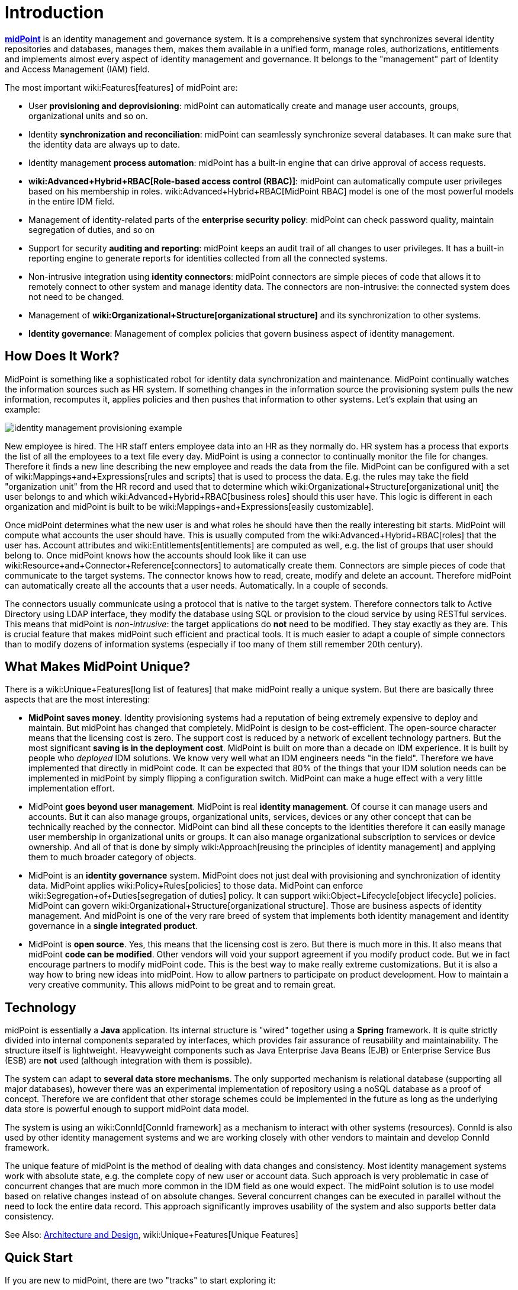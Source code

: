 = Introduction
:page-wiki-name: Introduction
:page-wiki-id: 655452
:page-wiki-metadata-create-user: semancik
:page-wiki-metadata-create-date: 2011-04-29T12:37:00.905+02:00
:page-wiki-metadata-modify-user: semancik
:page-wiki-metadata-modify-date: 2019-02-27T10:54:00.324+01:00
:page-upkeep-status: red
:page-upkeep-note: This really, really needs update. Have it hidden, we cannot really publish this.
:page-toc: top
:page-visibility: hidden

*link:https://evolveum.com/midpoint[midPoint]* is an identity management and governance system.
It is a comprehensive system that synchronizes several identity repositories and databases, manages them, makes them available in a unified form, manage roles, authorizations, entitlements and implements almost every aspect of identity management and governance.
It belongs to the "management" part of Identity and Access Management (IAM) field.

The most important wiki:Features[features] of midPoint are:

* User *provisioning and deprovisioning*: midPoint can automatically create and manage user accounts, groups, organizational units and so on.

* Identity *synchronization and reconciliation*: midPoint can seamlessly synchronize several databases.
It can make sure that the identity data are always up to date.

* Identity management *process automation*: midPoint has a built-in engine that can drive approval of access requests.

* *wiki:Advanced+Hybrid+RBAC[Role-based access control (RBAC)]*: midPoint can automatically compute user privileges based on his membership in roles.
wiki:Advanced+Hybrid+RBAC[MidPoint RBAC] model is one of the most powerful models in the entire IDM field.

* Management of identity-related parts of the *enterprise security policy*: midPoint can check password quality, maintain segregation of duties, and so on

* Support for security *auditing and reporting*: midPoint keeps an audit trail of all changes to user privileges.
It has a built-in reporting engine to generate reports for identities collected from all the connected systems.

* Non-intrusive integration using *identity connectors*: midPoint connectors are simple pieces of code that allows it to remotely connect to other system and manage identity data.
The connectors are non-intrusive: the connected system does not need to be changed.

* Management of *wiki:Organizational+Structure[organizational structure]* and its synchronization to other systems.

* *Identity governance*: Management of complex policies that govern business aspect of identity management.


== How Does It Work?

MidPoint is something like a sophisticated robot for identity data synchronization and maintenance.
MidPoint continually watches the information sources such as HR system.
If something changes in the information source the provisioning system pulls the new information, recomputes it, applies policies and then pushes that information to other systems.
Let's explain that using an example:

image::identity-management-provisioning-example.png[]

New employee is hired.
The HR staff enters employee data into an HR as they normally do.
HR system has a process that exports the list of all the employees to a text file every day.
MidPoint is using a connector to continually monitor the file for changes.
Therefore it finds a new line describing the new employee and reads the data from the file.
MidPoint can be configured with a set of wiki:Mappings+and+Expressions[rules and scripts] that is used to process the data.
E.g. the rules may take the field "organization unit" from the HR record and used that to determine which wiki:Organizational+Structure[organizational unit] the user belongs to and which wiki:Advanced+Hybrid+RBAC[business roles] should this user have.
This logic is different in each organization and midPoint is built to be wiki:Mappings+and+Expressions[easily customizable].

Once midPoint determines what the new user is and what roles he should have then the really interesting bit starts.
MidPoint will compute what accounts the user should have.
This is usually computed from the wiki:Advanced+Hybrid+RBAC[roles] that the user has.
Account attributes and wiki:Entitlements[entitlements] are computed as well, e.g. the list of groups that user should belong to.
Once midPoint knows how the accounts should look like it can use wiki:Resource+and+Connector+Reference[connectors] to automatically create them.
Connectors are simple pieces of code that communicate to the target systems.
The connector knows how to read, create, modify and delete an account.
Therefore midPoint can automatically create all the accounts that a user needs.
Automatically.
In a couple of seconds.

The connectors usually communicate using a protocol that is native to the target system.
Therefore connectors talk to Active Directory using LDAP interface, they modify the database using SQL or provision to the cloud service by using RESTful services.
This means that midPoint is _non-intrusive_: the target applications do *not* need to be modified.
They stay exactly as they are.
This is crucial feature that makes midPoint such efficient and practical tools.
It is much easier to adapt a couple of simple connectors than to modify dozens of information systems (especially if too many of them still remember 20th century).


== What Makes MidPoint Unique?

There is a wiki:Unique+Features[long list of features] that make midPoint really a unique system.
But there are basically three aspects that are the most interesting:

* *MidPoint saves money*. Identity provisioning systems had a reputation of being extremely expensive to deploy and maintain.
But midPoint has changed that completely.
MidPoint is design to be cost-efficient.
The open-source character means that the licensing cost is zero.
The support cost is reduced by a network of excellent technology partners.
But the most significant *saving is in the deployment cost*. MidPoint is built on more than a decade on IDM experience.
It is built by people who _deployed_ IDM solutions.
We know very well what an IDM engineers needs "in the field".
Therefore we have implemented that directly in midPoint code.
It can be expected that 80% of the things that your IDM solution needs can be implemented in midPoint by simply flipping a configuration switch.
MidPoint can make a huge effect with a very little implementation effort.

* MidPoint *goes beyond user management*. MidPoint is real *identity management*. Of course it can manage users and accounts.
But it can also manage groups, organizational units, services, devices or any other concept that can be technically reached by the connector.
MidPoint can bind all these concepts to the identities therefore it can easily manage user membership in organizational units or groups.
It can also manage organizational subscription to services or device ownership.
And all of that is done by simply wiki:Approach[reusing the principles of identity management] and applying them to much broader category of objects.

* MidPoint is an *identity governance* system.
MidPoint does not just deal with provisioning and synchronization of identity data.
MidPoint applies wiki:Policy+Rules[policies] to those data.
MidPoint can enforce wiki:Segregation+of+Duties[segregation of duties] policy.
It can support wiki:Object+Lifecycle[object lifecycle] policies.
MidPoint can govern wiki:Organizational+Structure[organizational structure]. Those are business aspects of identity management.
And midPoint is one of the very rare breed of system that implements both identity management and identity governance in a *single integrated product*.

* MidPoint is *open source*. Yes, this means that the licensing cost is zero.
But there is much more in this.
It also means that midPoint *code can be modified*. Other vendors will void your support agreement if you modify product code.
But we in fact encourage partners to modify midPoint code.
This is the best way to make really extreme customizations.
But it is also a way how to bring new ideas into midPoint.
How to allow partners to participate on product development.
How to maintain a very creative community.
This allows midPoint to be great and to remain great.




== Technology

midPoint is essentially a *Java* application.
Its internal structure is "wired" together using a *Spring* framework.
It is quite strictly divided into internal components separated by interfaces, which provides fair assurance of reusability and maintainability.
The structure itself is lightweight.
Heavyweight components such as Java Enterprise Java Beans (EJB) or Enterprise Service Bus (ESB) are *not* used (although integration with them is possible).

The system can adapt to *several data store mechanisms*. The only supported mechanism is relational database (supporting all major databases), however there was an experimental implementation of repository using a noSQL database as a proof of concept.
Therefore we are confident that other storage schemes could be implemented in the future as long as the underlying data store is powerful enough to support midPoint data model.

The system is using an wiki:ConnId[ConnId framework] as a mechanism to interact with other systems (resources).
ConnId is also used by other identity management systems and we are working closely with other vendors to maintain and develop ConnId framework.

The unique feature of midPoint is the method of dealing with data changes and consistency.
Most identity management systems work with absolute state, e.g. the complete copy of new user or account data.
Such approach is very problematic in case of concurrent changes that are much more common in the IDM field as one would expect.
The midPoint solution is to use model based on relative changes instead of on absolute changes.
Several concurrent changes can be executed in parallel without the need to lock the entire data record.
This approach significantly improves usability of the system and also supports better data consistency.

See Also: xref:/midpoint/architecture/[Architecture and Design], wiki:Unique+Features[Unique Features]


== Quick Start

If you are new to midPoint, there are two "tracks" to start exploring it:

* *link:https://evolveum.com/midpoint/midpoint-guide-about-practical-identity-management/[MidPoint Book]* is an excellent starting point for any midPoint-related activity.

* wiki:Features[Features] section will provide a detailed explanation of midPoint functionality.

* xref:/midpoint/architecture/[Architecture and Design] will provide theoretical overview of what midPoint is and how it works.

* wiki:First+Steps[First Steps] provides a guidance how to quickly install midPoint and configure it.

* wiki:Documentation[Documentation] section provides a lot of in-depth information about system configuration, customization and maintenance.


== See Also

* wiki:Enterprise+Identity+Management[Enterprise Identity Management]

* wiki:Features[Features]

* xref:/midpoint/architecture/[Architecture and Design]

* wiki:midPoint+History[midPoint History]

* wiki:Documentation[Documentation]
